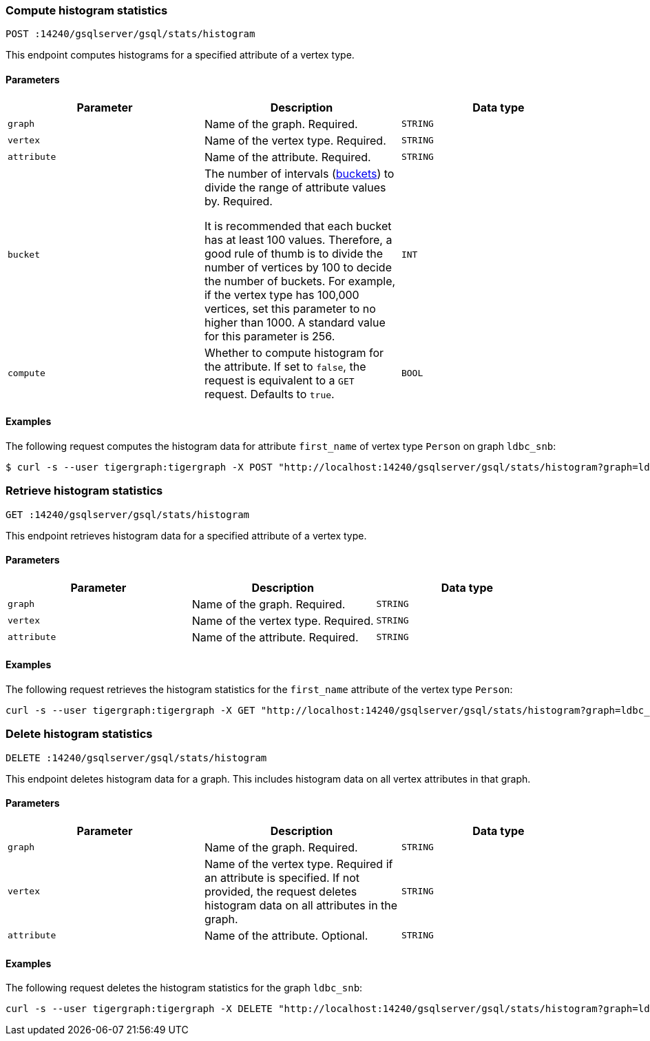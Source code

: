 [#_compute_histogram_statistics]
=== Compute histogram statistics

`POST :14240/gsqlserver/gsql/stats/histogram`

This endpoint computes histograms for a specified attribute of a vertex type.

==== Parameters


|===
|Parameter |Description |Data type

|`graph`
|Name of the graph.
Required.
|`STRING`


|`vertex`
|Name of the vertex type.
Required.
|`STRING`

|`attribute`
|Name of the attribute.
Required.
|`STRING`

|`bucket`
|The number of intervals (https://en.wikipedia.org/wiki/Data_binning[buckets]) to divide the range of attribute values by.
Required.

It is recommended that each bucket has at least 100 values.
Therefore, a good rule of thumb is to divide the number of vertices by 100 to decide the number of buckets.
For example, if the vertex type has 100,000 vertices, set this parameter to no higher than 1000.
A standard value for this parameter is 256.
|`INT`

|`compute`
|Whether to compute histogram for the attribute.
If set to `false`, the request is equivalent to a `GET` request.
Defaults to `true`.
|`BOOL`
|===

==== Examples

The following request computes the histogram data for attribute `first_name` of vertex type `Person` on graph `ldbc_snb`:

[.wrap,console]
----
$ curl -s --user tigergraph:tigergraph -X POST "http://localhost:14240/gsqlserver/gsql/stats/histogram?graph=ldbc_snb&vertex=Person&attribute=first_name&buckets=10&compute=true"
----

=== Retrieve histogram statistics

`GET :14240/gsqlserver/gsql/stats/histogram`

This endpoint retrieves histogram data for a specified attribute of a vertex type.

==== Parameters

|===
|Parameter |Description |Data type

|`graph`
|Name of the graph.
Required.
|`STRING`


|`vertex`
|Name of the vertex type.
Required.
|`STRING`

|`attribute`
|Name of the attribute.
Required.
|`STRING`
|===

==== Examples

The following request retrieves the histogram statistics for the `first_name` attribute of the vertex type `Person`:

[.wrap,console]
----
curl -s --user tigergraph:tigergraph -X GET "http://localhost:14240/gsqlserver/gsql/stats/histogram?graph=ldbc_snb&vertex=Person&attribute=firstName"
----

=== Delete histogram statistics

`DELETE :14240/gsqlserver/gsql/stats/histogram`

This endpoint deletes histogram data for a graph.
This includes histogram data on all vertex attributes in that graph.

==== Parameters

|===
|Parameter |Description |Data type

|`graph`
|Name of the graph.
Required.
|`STRING`


|`vertex`
|Name of the vertex type.
Required if an attribute is specified.
If not provided, the request deletes histogram data on all attributes in the graph.
|`STRING`

|`attribute`
|Name of the attribute.
Optional.
|`STRING`
|===

==== Examples

The following request deletes the histogram statistics for the graph `ldbc_snb`:

[.wrap,console]
----
curl -s --user tigergraph:tigergraph -X DELETE "http://localhost:14240/gsqlserver/gsql/stats/histogram?graph=ldbc_snb
----